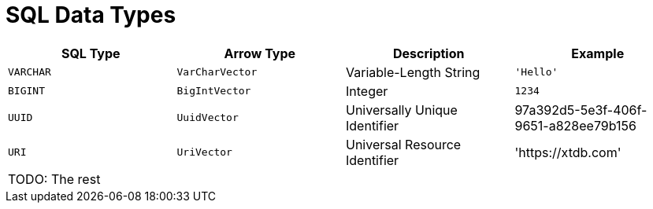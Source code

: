 = SQL Data Types

[cols="1,1,1,1"]
|===
|SQL Type |Arrow Type |Description |Example

|`VARCHAR`
|`VarCharVector`
|Variable-Length String
|`'Hello'`

|`BIGINT`
|`BigIntVector`
|Integer
|`1234`

|`UUID`
|`UuidVector`
|Universally Unique Identifier
|97a392d5-5e3f-406f-9651-a828ee79b156

|`URI`
|`UriVector`
|Universal Resource Identifier
|'https://xtdb.com'

|TODO: The rest
|
|
|

|===